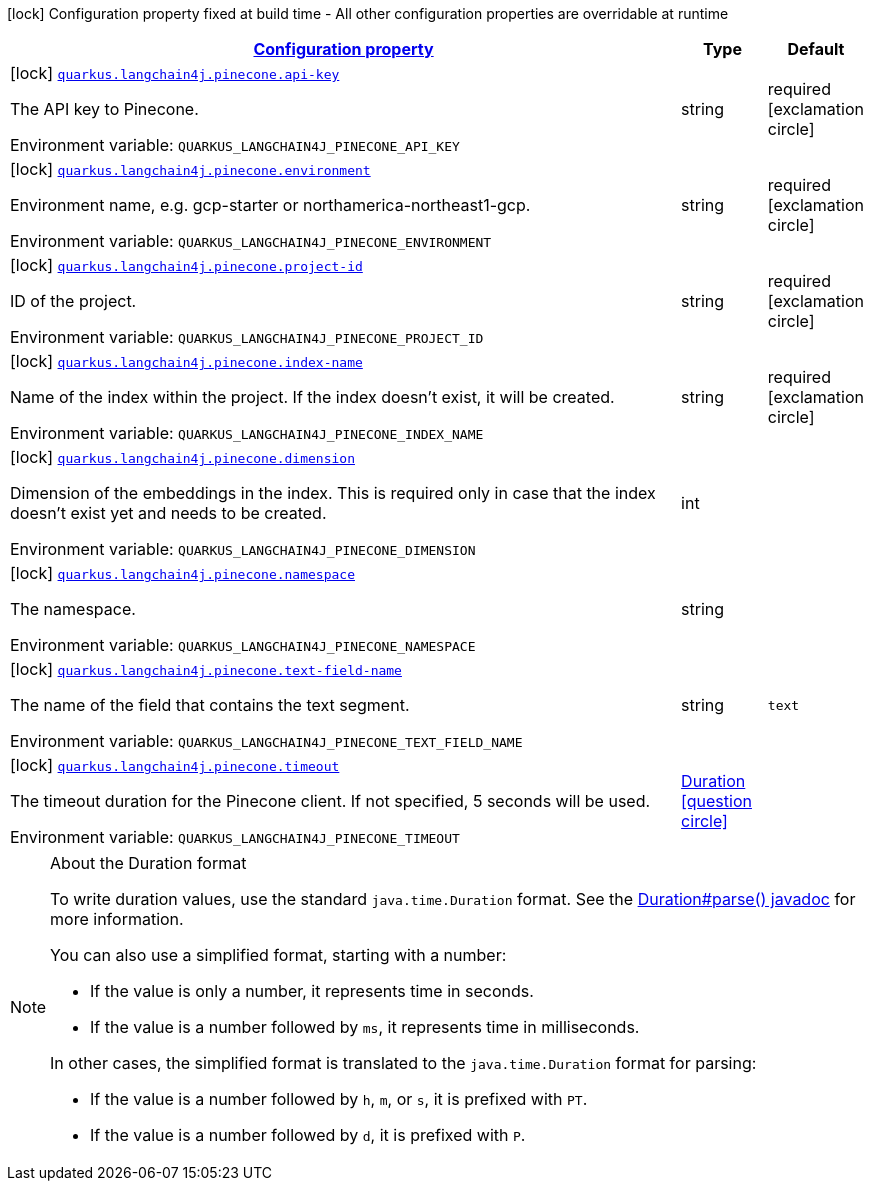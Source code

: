 
:summaryTableId: quarkus-langchain4j-pinecone
[.configuration-legend]
icon:lock[title=Fixed at build time] Configuration property fixed at build time - All other configuration properties are overridable at runtime
[.configuration-reference.searchable, cols="80,.^10,.^10"]
|===

h|[[quarkus-langchain4j-pinecone_configuration]]link:#quarkus-langchain4j-pinecone_configuration[Configuration property]

h|Type
h|Default

a|icon:lock[title=Fixed at build time] [[quarkus-langchain4j-pinecone_quarkus.langchain4j.pinecone.api-key]]`link:#quarkus-langchain4j-pinecone_quarkus.langchain4j.pinecone.api-key[quarkus.langchain4j.pinecone.api-key]`


[.description]
--
The API key to Pinecone.

ifdef::add-copy-button-to-env-var[]
Environment variable: env_var_with_copy_button:+++QUARKUS_LANGCHAIN4J_PINECONE_API_KEY+++[]
endif::add-copy-button-to-env-var[]
ifndef::add-copy-button-to-env-var[]
Environment variable: `+++QUARKUS_LANGCHAIN4J_PINECONE_API_KEY+++`
endif::add-copy-button-to-env-var[]
--|string 
|required icon:exclamation-circle[title=Configuration property is required]


a|icon:lock[title=Fixed at build time] [[quarkus-langchain4j-pinecone_quarkus.langchain4j.pinecone.environment]]`link:#quarkus-langchain4j-pinecone_quarkus.langchain4j.pinecone.environment[quarkus.langchain4j.pinecone.environment]`


[.description]
--
Environment name, e.g. gcp-starter or northamerica-northeast1-gcp.

ifdef::add-copy-button-to-env-var[]
Environment variable: env_var_with_copy_button:+++QUARKUS_LANGCHAIN4J_PINECONE_ENVIRONMENT+++[]
endif::add-copy-button-to-env-var[]
ifndef::add-copy-button-to-env-var[]
Environment variable: `+++QUARKUS_LANGCHAIN4J_PINECONE_ENVIRONMENT+++`
endif::add-copy-button-to-env-var[]
--|string 
|required icon:exclamation-circle[title=Configuration property is required]


a|icon:lock[title=Fixed at build time] [[quarkus-langchain4j-pinecone_quarkus.langchain4j.pinecone.project-id]]`link:#quarkus-langchain4j-pinecone_quarkus.langchain4j.pinecone.project-id[quarkus.langchain4j.pinecone.project-id]`


[.description]
--
ID of the project.

ifdef::add-copy-button-to-env-var[]
Environment variable: env_var_with_copy_button:+++QUARKUS_LANGCHAIN4J_PINECONE_PROJECT_ID+++[]
endif::add-copy-button-to-env-var[]
ifndef::add-copy-button-to-env-var[]
Environment variable: `+++QUARKUS_LANGCHAIN4J_PINECONE_PROJECT_ID+++`
endif::add-copy-button-to-env-var[]
--|string 
|required icon:exclamation-circle[title=Configuration property is required]


a|icon:lock[title=Fixed at build time] [[quarkus-langchain4j-pinecone_quarkus.langchain4j.pinecone.index-name]]`link:#quarkus-langchain4j-pinecone_quarkus.langchain4j.pinecone.index-name[quarkus.langchain4j.pinecone.index-name]`


[.description]
--
Name of the index within the project. If the index doesn't exist, it will be created.

ifdef::add-copy-button-to-env-var[]
Environment variable: env_var_with_copy_button:+++QUARKUS_LANGCHAIN4J_PINECONE_INDEX_NAME+++[]
endif::add-copy-button-to-env-var[]
ifndef::add-copy-button-to-env-var[]
Environment variable: `+++QUARKUS_LANGCHAIN4J_PINECONE_INDEX_NAME+++`
endif::add-copy-button-to-env-var[]
--|string 
|required icon:exclamation-circle[title=Configuration property is required]


a|icon:lock[title=Fixed at build time] [[quarkus-langchain4j-pinecone_quarkus.langchain4j.pinecone.dimension]]`link:#quarkus-langchain4j-pinecone_quarkus.langchain4j.pinecone.dimension[quarkus.langchain4j.pinecone.dimension]`


[.description]
--
Dimension of the embeddings in the index. This is required only in case that the index doesn't exist yet and needs to be created.

ifdef::add-copy-button-to-env-var[]
Environment variable: env_var_with_copy_button:+++QUARKUS_LANGCHAIN4J_PINECONE_DIMENSION+++[]
endif::add-copy-button-to-env-var[]
ifndef::add-copy-button-to-env-var[]
Environment variable: `+++QUARKUS_LANGCHAIN4J_PINECONE_DIMENSION+++`
endif::add-copy-button-to-env-var[]
--|int 
|


a|icon:lock[title=Fixed at build time] [[quarkus-langchain4j-pinecone_quarkus.langchain4j.pinecone.namespace]]`link:#quarkus-langchain4j-pinecone_quarkus.langchain4j.pinecone.namespace[quarkus.langchain4j.pinecone.namespace]`


[.description]
--
The namespace.

ifdef::add-copy-button-to-env-var[]
Environment variable: env_var_with_copy_button:+++QUARKUS_LANGCHAIN4J_PINECONE_NAMESPACE+++[]
endif::add-copy-button-to-env-var[]
ifndef::add-copy-button-to-env-var[]
Environment variable: `+++QUARKUS_LANGCHAIN4J_PINECONE_NAMESPACE+++`
endif::add-copy-button-to-env-var[]
--|string 
|


a|icon:lock[title=Fixed at build time] [[quarkus-langchain4j-pinecone_quarkus.langchain4j.pinecone.text-field-name]]`link:#quarkus-langchain4j-pinecone_quarkus.langchain4j.pinecone.text-field-name[quarkus.langchain4j.pinecone.text-field-name]`


[.description]
--
The name of the field that contains the text segment.

ifdef::add-copy-button-to-env-var[]
Environment variable: env_var_with_copy_button:+++QUARKUS_LANGCHAIN4J_PINECONE_TEXT_FIELD_NAME+++[]
endif::add-copy-button-to-env-var[]
ifndef::add-copy-button-to-env-var[]
Environment variable: `+++QUARKUS_LANGCHAIN4J_PINECONE_TEXT_FIELD_NAME+++`
endif::add-copy-button-to-env-var[]
--|string 
|`text`


a|icon:lock[title=Fixed at build time] [[quarkus-langchain4j-pinecone_quarkus.langchain4j.pinecone.timeout]]`link:#quarkus-langchain4j-pinecone_quarkus.langchain4j.pinecone.timeout[quarkus.langchain4j.pinecone.timeout]`


[.description]
--
The timeout duration for the Pinecone client. If not specified, 5 seconds will be used.

ifdef::add-copy-button-to-env-var[]
Environment variable: env_var_with_copy_button:+++QUARKUS_LANGCHAIN4J_PINECONE_TIMEOUT+++[]
endif::add-copy-button-to-env-var[]
ifndef::add-copy-button-to-env-var[]
Environment variable: `+++QUARKUS_LANGCHAIN4J_PINECONE_TIMEOUT+++`
endif::add-copy-button-to-env-var[]
--|link:https://docs.oracle.com/javase/8/docs/api/java/time/Duration.html[Duration]
  link:#duration-note-anchor-{summaryTableId}[icon:question-circle[], title=More information about the Duration format]
|

|===
ifndef::no-duration-note[]
[NOTE]
[id='duration-note-anchor-{summaryTableId}']
.About the Duration format
====
To write duration values, use the standard `java.time.Duration` format.
See the link:https://docs.oracle.com/en/java/javase/11/docs/api/java.base/java/time/Duration.html#parse(java.lang.CharSequence)[Duration#parse() javadoc] for more information.

You can also use a simplified format, starting with a number:

* If the value is only a number, it represents time in seconds.
* If the value is a number followed by `ms`, it represents time in milliseconds.

In other cases, the simplified format is translated to the `java.time.Duration` format for parsing:

* If the value is a number followed by `h`, `m`, or `s`, it is prefixed with `PT`.
* If the value is a number followed by `d`, it is prefixed with `P`.
====
endif::no-duration-note[]
